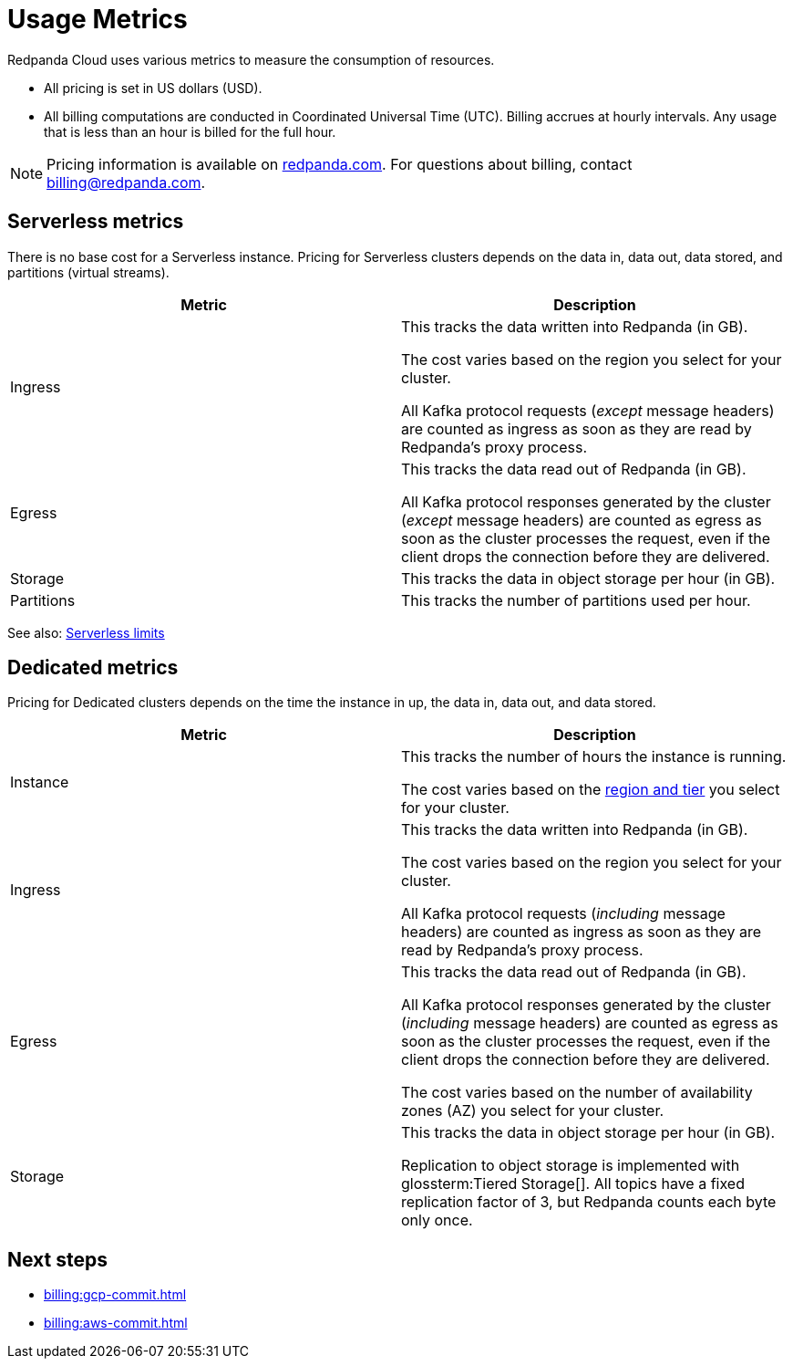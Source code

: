= Usage Metrics
:description: Learn about the metrics Redpanda uses to measure consumption in Redpanda Cloud.
:page-aliases: deploy:deployment-option/cloud/manage-billing/billing.adoc

Redpanda Cloud uses various metrics to measure the consumption of resources. 

* All pricing is set in US dollars (USD). 
* All billing computations are conducted in Coordinated Universal Time (UTC). Billing accrues at hourly intervals. Any usage that is less than an hour is billed for the full hour. 

NOTE: Pricing information is available on https://redpanda.com/redpanda-cloud/serverless[redpanda.com]. For questions about billing, contact billing@redpanda.com.

== Serverless metrics

There is no base cost for a Serverless instance. Pricing for Serverless clusters depends on the data in, data out, data stored, and partitions (virtual streams).

|=== 
| Metric | Description 

| Ingress | This tracks the data written into Redpanda (in GB).

The cost varies based on the region you select for your cluster. 

All Kafka protocol requests (_except_ message headers) are counted as ingress as soon as they are read by Redpanda's proxy process. 
| Egress | This tracks the data read out of Redpanda (in GB).

All Kafka protocol responses generated by the cluster (_except_ message headers) are counted as egress as soon as the cluster processes the request, even if the client drops the connection before they are delivered.
| Storage | This tracks the data in object storage per hour (in GB). 
| Partitions | This tracks the number of partitions used per hour.

|===

See also: xref:get-started:cluster-types/serverless.adoc#limitations[Serverless limits]

== Dedicated metrics

Pricing for Dedicated clusters depends on the time the instance in up, the data in, data out, and data stored.

|=== 
| Metric | Description 

| Instance | This tracks the number of hours the instance is running. 

The cost varies based on the xref:reference:tiers/byoc-tiers.adoc[region and tier] you select for your cluster.   
| Ingress | This tracks the data written into Redpanda (in GB). 

The cost varies based on the region you select for your cluster. 

All Kafka protocol requests (_including_ message headers) are counted as ingress as soon as they are read by Redpanda's proxy process. 
| Egress | This tracks the data read out of Redpanda (in GB).

All Kafka protocol responses generated by the cluster (_including_ message headers) are counted as egress as soon as the cluster processes the request, even if the client drops the connection before they are delivered. 

The cost varies based on the number of availability zones (AZ) you select for your cluster. 
| Storage | This tracks the data in object storage per hour (in GB). 

Replication to object storage is implemented with glossterm:Tiered Storage[]. All topics have a fixed replication factor of 3, but Redpanda counts each byte only once.

|=== 

== Next steps

* xref:billing:gcp-commit.adoc[]
* xref:billing:aws-commit.adoc[]